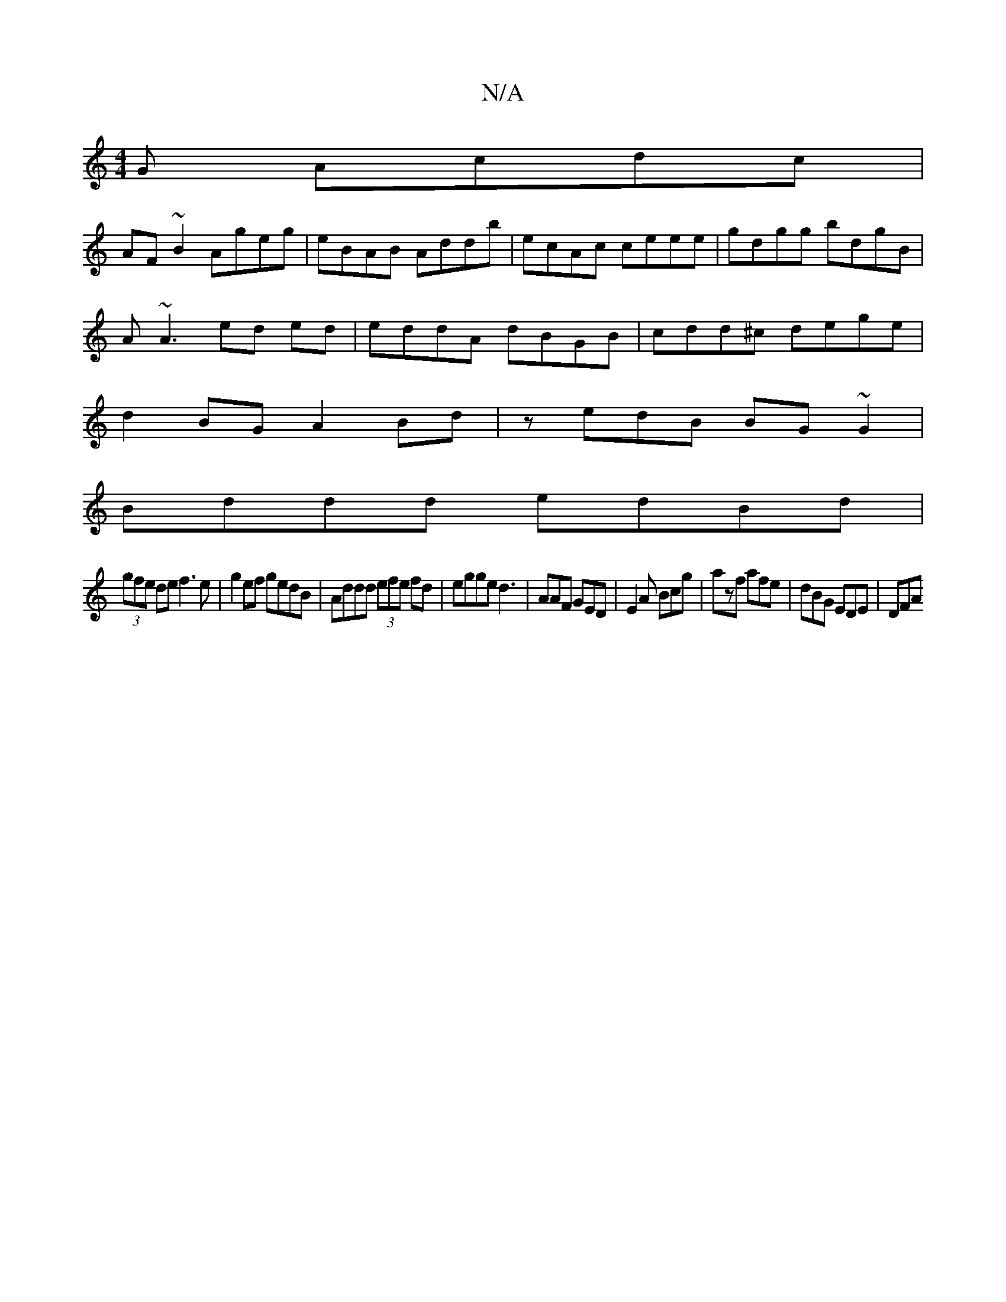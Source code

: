 X:1
T:N/A
M:4/4
R:N/A
K:Cmajor
G Acdc|
AF~B2 Ageg|eBAB Addb|ecAc ceee|gdgg bdgB|
A~A3 ed ed|eddA dBGB|cdd^c dege|
d2 BG A2 Bd|zedB BG~G2|
Bddd edBd|
(3gfe de f3e |g2ef gedB|Addd (3efe fd|egge d3|AAF GED|E2 A Bcg|azf afe|dBG EDE|DFA